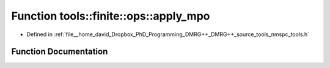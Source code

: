 .. _exhale_function_namespacetools_1_1finite_1_1ops_1a2151c6e92bf85e993c06875ac3ccf653:

Function tools::finite::ops::apply_mpo
======================================

- Defined in :ref:`file__home_david_Dropbox_PhD_Programming_DMRG++_DMRG++_source_tools_nmspc_tools.h`


Function Documentation
----------------------


.. doxygenfunction:: tools::finite::ops::apply_mpo(class_state_finite&, const Eigen::Tensor<Scalar, 4>&, const Eigen::Tensor<Scalar, 3>&, const Eigen::Tensor<Scalar, 3>&)
